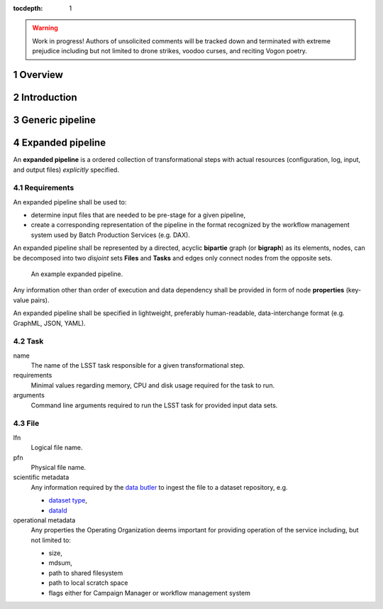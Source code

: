 ..
  Technote content.

  See https://developer.lsst.io/docs/rst_styleguide.html
  for a guide to reStructuredText writing.

  Do not put the title, authors or other metadata in this document;
  those are automatically added.

  Use the following syntax for sections:

  Sections
  ========

  and

  Subsections
  -----------

  and

  Subsubsections
  ^^^^^^^^^^^^^^

  To add images, add the image file (png, svg or jpeg preferred) to the
  _static/ directory. The reST syntax for adding the image is

  .. figure:: /_static/filename.ext
     :name: fig-label
     :target: http://target.link/url

     Caption text.

   Run: ``make html`` and ``open _build/html/index.html`` to preview your work.
   See the README at https://github.com/lsst-sqre/lsst-technote-bootstrap or
   this repo's README for more info.

   Feel free to delete this instructional comment.

:tocdepth: 1
.. sectnum::


.. warning::
   Work in progress! Authors of unsolicited comments will be tracked down and
   terminated with extreme prejudice including but not limited to drone strikes,
   voodoo curses, and reciting Vogon poetry.

Overview
========

Introduction
============

Generic pipeline
================

Expanded pipeline
=================

An **expanded pipeline** is a ordered collection of transformational steps with
actual resources (configuration, log, input, and output files) *explicitly*
specified.

Requirements
------------

An expanded pipeline shall be used to:

- determine input files that are needed to be pre-stage for a given pipeline,
- create a corresponding representation of the pipeline in the format
  recognized by the workflow management system used by Batch Production
  Services (e.g.  DAX).

An expanded pipeline shall be represented by a directed, acyclic **bipartie**
graph (or **bigraph**) as its elements, nodes, can be decomposed into two
*disjoint* sets **Files** and **Tasks** and edges only connect nodes from the
opposite sets.

.. figure:: /_static/graph.png

   An example expanded pipeline.

Any information other than order of execution and data dependency shall be
provided in form of node **properties** (key-value pairs).

An expanded pipeline shall be specified in lightweight, preferably
human-readable, data-interchange format (e.g. GraphML, JSON, YAML).

Task
----

name
    The name of the LSST task responsible for a given transformational step.

requirements
    Minimal values regarding memory, CPU and disk usage required for the task
    to run.
    
arguments
    Command line arguments required to run the LSST task for provided input data
    sets.

File
----

lfn
    Logical file name.

pfn
    Physical file name.

scientific metadata
    Any information required by the `data butler`__ to ingest the file to a
    dataset repository, e.g.

    - `dataset type`__,
    - `dataId`__

operational metadata
    Any properties the Operating Organization deems important for providing 
    operation of the service including, but not limited to:

    - size,
    - mdsum,
    - path to shared filesystem
    - path to local scratch space
    - flags either for Campaign Manager or workflow management system

.. __: https://ldm-463.lsst.io/v/draft/index.html#butler
.. __: https://ldm-463.lsst.io/v/draft/index.html#dataset-type
.. __: https://ldm-463.lsst.io/v/draft/index.html#dataid    
